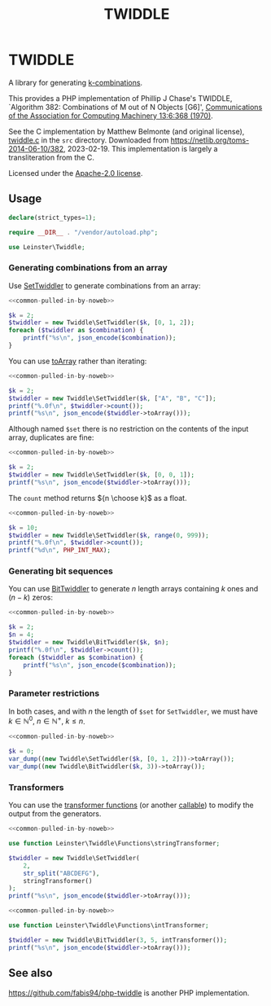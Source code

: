 #+title: TWIDDLE

* TWIDDLE

A library for generating [[https://en.wikipedia.org/wiki/Combination][k-combinations]].

This provides a PHP implementation of Phillip J Chase's TWIDDLE, `Algorithm 382:
Combinations of M out of N Objects [G6]', [[https://dl.acm.org/doi/10.1145/362384.362502][Communications of the Association for
Computing Machinery 13:6:368 (1970)]].

See the C implementation by Matthew Belmonte (and original license), [[file:src/twiddle.c][twiddle.c]]
in the =src= directory. Downloaded from https://netlib.org/toms-2014-06-10/382,
2023-02-19. This implementation is largely a transliteration from the C.

Licensed under the [[file:LICENSE][Apache-2.0 license]].

** Usage

#+name: common-pulled-in-by-noweb
#+begin_src php
declare(strict_types=1);

require __DIR__ . "/vendor/autoload.php";

use Leinster\Twiddle;
#+end_src

*** Generating combinations from an array

Use [[file:src/SetTwiddler.php][SetTwiddler]] to generate combinations from an array:

#+begin_src php :noweb yes
<<common-pulled-in-by-noweb>>

$k = 2;
$twiddler = new Twiddle\SetTwiddler($k, [0, 1, 2]);
foreach ($twiddler as $combination) {
    printf("%s\n", json_encode($combination));
}
#+end_src

#+RESULTS:
#+begin_example
[1,2]
[0,2]
[0,1]
#+end_example

You can use [[file:src/SetTwiddler.php::public function toArray(): array][toArray]] rather than iterating:

#+begin_src php :noweb yes
<<common-pulled-in-by-noweb>>

$k = 2;
$twiddler = new Twiddle\SetTwiddler($k, ["A", "B", "C"]);
printf("%.0f\n", $twiddler->count());
printf("%s\n", json_encode($twiddler->toArray()));
#+end_src

#+RESULTS:
#+begin_example
3
[["B","C"],["A","C"],["A","B"]]
#+end_example

Although named =$set= there is no restriction on the contents of the input array, duplicates are fine:

#+begin_src php :noweb yes
<<common-pulled-in-by-noweb>>

$k = 2;
$twiddler = new Twiddle\SetTwiddler($k, [0, 0, 1]);
printf("%s\n", json_encode($twiddler->toArray()));
#+end_src

#+RESULTS:
#+begin_example
[[0,1],[0,1],[0,0]]
#+end_example

The =count= method returns ${n \choose k}$ as a float.

#+begin_src php :noweb yes
<<common-pulled-in-by-noweb>>

$k = 10;
$twiddler = new Twiddle\SetTwiddler($k, range(0, 999));
printf("%.0f\n", $twiddler->count());
printf("%d\n", PHP_INT_MAX);
#+end_src

#+RESULTS:
#+begin_example
263409560461970249875456
9223372036854775807
#+end_example

*** Generating bit sequences

You can use [[file:src/BitTwiddler.php][BitTwiddler]] to generate $n$ length arrays containing $k$ ones and $(n - k)$ zeros:

#+begin_src php :noweb yes
<<common-pulled-in-by-noweb>>

$k = 2;
$n = 4;
$twiddler = new Twiddle\BitTwiddler($k, $n);
printf("%.0f\n", $twiddler->count());
foreach ($twiddler as $combination) {
    printf("%s\n", json_encode($combination));
}
#+end_src

#+RESULTS:
#+begin_example
6
[0,0,1,1]
[1,0,0,1]
[0,1,0,1]
[0,1,1,0]
[1,0,1,0]
[1,1,0,0]
#+end_example

*** Parameter restrictions

In both cases, and with $n$ the length of =$set= for =SetTwiddler=, we must have $k \in \mathbb{N}^0,\ n \in \mathbb{N}^+,\ k \le n$.

#+begin_src php :noweb yes
<<common-pulled-in-by-noweb>>

$k = 0;
var_dump((new Twiddle\SetTwiddler($k, [0, 1, 2]))->toArray());
var_dump((new Twiddle\BitTwiddler($k, 3))->toArray());
#+end_src

#+RESULTS:
#+begin_example
array(1) {
  [0]=>
  array(0) {
  }
}
array(1) {
  [0]=>
  array(3) {
    [0]=>
    int(0)
    [1]=>
    int(0)
    [2]=>
    int(0)
  }
}
#+end_example

*** Transformers

You can use the [[file:src/functions.php][transformer functions]] (or another [[https://www.php.net/manual/en/language.types.callable.php][callable]]) to modify the output from the generators.

#+begin_src php :noweb yes
<<common-pulled-in-by-noweb>>

use function Leinster\Twiddle\Functions\stringTransformer;

$twiddler = new Twiddle\SetTwiddler(
    2,
    str_split("ABCDEFG"),
    stringTransformer()
);
printf("%s\n", json_encode($twiddler->toArray()));
#+end_src

#+RESULTS:
#+begin_example
["FG","AG","BG","CG","DG","EG","EF","AF","BF","CF","DF","DE","AE","BE","CE","CD","AD","BD","BC","AC","AB"]
#+end_example

#+begin_src php :noweb yes
<<common-pulled-in-by-noweb>>

use function Leinster\Twiddle\Functions\intTransformer;

$twiddler = new Twiddle\BitTwiddler(3, 5, intTransformer());
printf("%s\n", json_encode($twiddler->toArray()));
#+end_src

#+RESULTS:
#+begin_example
[7,19,11,13,21,25,28,26,22,14]
#+end_example

** See also

[[https://github.com/fabis94/php-twiddle]] is another PHP implementation.
